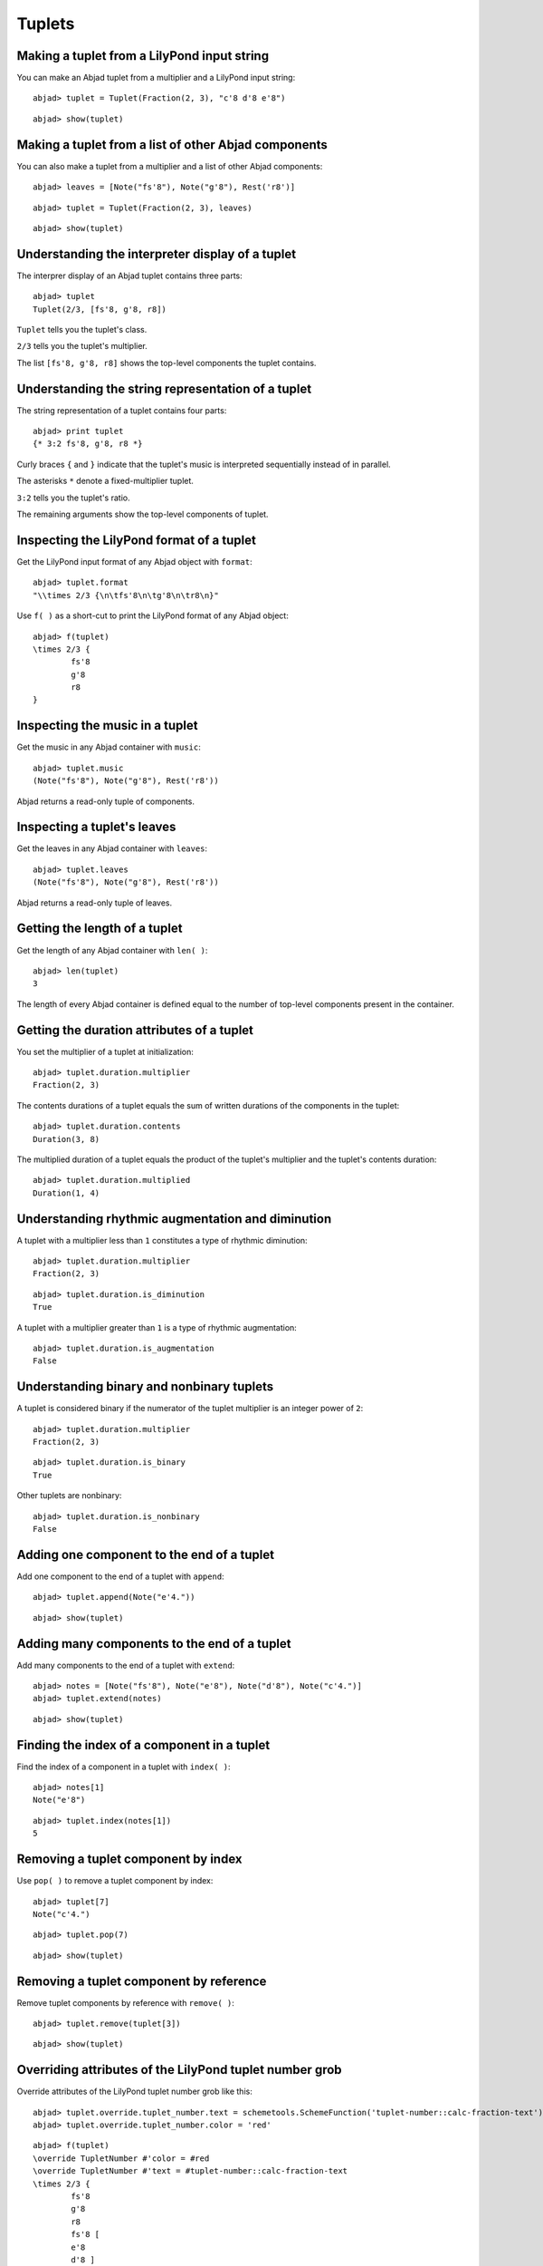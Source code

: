 Tuplets
=======

Making a tuplet from a LilyPond input string
--------------------------------------------

You can make an Abjad tuplet from a multiplier and a LilyPond input string:

::

	abjad> tuplet = Tuplet(Fraction(2, 3), "c'8 d'8 e'8")


::

	abjad> show(tuplet)

.. image:: images/example-1.png

Making a tuplet from a list of other Abjad components
-----------------------------------------------------

You can also make a tuplet from a multiplier and a list of other Abjad components:

::

	abjad> leaves = [Note("fs'8"), Note("g'8"), Rest('r8')]


::

	abjad> tuplet = Tuplet(Fraction(2, 3), leaves)


::

	abjad> show(tuplet)

.. image:: images/example-2.png

Understanding the interpreter display of a tuplet
-------------------------------------------------

The interprer display of an Abjad tuplet contains three parts:

::

	abjad> tuplet
	Tuplet(2/3, [fs'8, g'8, r8])


``Tuplet`` tells you the tuplet's class.

``2/3`` tells you the tuplet's multiplier.

The list ``[fs'8, g'8, r8]`` shows the top-level components the tuplet contains.

Understanding the string representation of a tuplet
---------------------------------------------------

The string representation of a tuplet contains four parts:

::

	abjad> print tuplet
	{* 3:2 fs'8, g'8, r8 *}


Curly braces ``{`` and ``}`` indicate that the tuplet's music is interpreted sequentially
instead of in parallel.

The asterisks ``*`` denote a fixed-multiplier tuplet.

``3:2`` tells you the tuplet's ratio.

The remaining arguments show the top-level components of tuplet.

Inspecting the LilyPond format of a tuplet
------------------------------------------

Get the LilyPond input format of any Abjad object with ``format``:

::

	abjad> tuplet.format
	"\\times 2/3 {\n\tfs'8\n\tg'8\n\tr8\n}"


Use ``f( )`` as a short-cut to print the LilyPond format of any Abjad object:

::

	abjad> f(tuplet)
	\times 2/3 {
		fs'8
		g'8
		r8
	}


Inspecting the music in a tuplet
--------------------------------

Get the music in any Abjad container with ``music``:

::

	abjad> tuplet.music
	(Note("fs'8"), Note("g'8"), Rest('r8'))


Abjad returns a read-only tuple of components.

Inspecting a tuplet's leaves
----------------------------

Get the leaves in any Abjad container with ``leaves``:

::

	abjad> tuplet.leaves
	(Note("fs'8"), Note("g'8"), Rest('r8'))


Abjad returns a read-only tuple of leaves.

Getting the length of a tuplet
------------------------------

Get the length of any Abjad container with ``len( )``:

::

	abjad> len(tuplet)
	3


The length of every Abjad container is defined equal to the number of 
top-level components present in the container.

Getting the duration attributes of a tuplet
-------------------------------------------

You set the multiplier of a tuplet at initialization:

::

	abjad> tuplet.duration.multiplier
	Fraction(2, 3)


The contents durations of a tuplet equals the sum of written durations of the components in the tuplet:

::

	abjad> tuplet.duration.contents
	Duration(3, 8)


The multiplied duration of a tuplet equals the product of the tuplet's multiplier 
and the tuplet's contents duration:

::

	abjad> tuplet.duration.multiplied
	Duration(1, 4)


Understanding rhythmic augmentation and diminution
--------------------------------------------------

A tuplet with a multiplier less than ``1`` constitutes a type of rhythmic diminution:

::

	abjad> tuplet.duration.multiplier
	Fraction(2, 3)


::

	abjad> tuplet.duration.is_diminution
	True


A tuplet with a multiplier greater than ``1`` is a type of rhythmic augmentation:

::

	abjad> tuplet.duration.is_augmentation
	False


Understanding binary and nonbinary tuplets
------------------------------------------

A tuplet is considered binary if the numerator of the tuplet multiplier is an integer power of ``2``:

::

	abjad> tuplet.duration.multiplier
	Fraction(2, 3)


::

	abjad> tuplet.duration.is_binary
	True


Other tuplets are nonbinary:

::

	abjad> tuplet.duration.is_nonbinary
	False


Adding one component to the end of a tuplet
--------------------------------------------

Add one component to the end of a tuplet with ``append``:

::

	abjad> tuplet.append(Note("e'4."))


::

	abjad> show(tuplet)

.. image:: images/example-3.png

Adding many components to the end of a tuplet
---------------------------------------------

Add many components to the end of a tuplet with ``extend``:

::

	abjad> notes = [Note("fs'8"), Note("e'8"), Note("d'8"), Note("c'4.")]
	abjad> tuplet.extend(notes)


::

	abjad> show(tuplet)

.. image:: images/example-4.png

Finding the index of a component in a tuplet
--------------------------------------------

Find the index of a component in a tuplet with ``index( )``:

::

	abjad> notes[1]
	Note("e'8")


::

	abjad> tuplet.index(notes[1])
	5


Removing a tuplet component by index
------------------------------------

Use ``pop( )`` to remove a tuplet component by index:

::

	abjad> tuplet[7]
	Note("c'4.")


::

	abjad> tuplet.pop(7)


::

	abjad> show(tuplet)

.. image:: images/example-5.png

Removing a tuplet component by reference
----------------------------------------

Remove tuplet components by reference with ``remove( )``:

::

	abjad> tuplet.remove(tuplet[3])


::

	abjad> show(tuplet)

.. image:: images/example-6.png

Overriding attributes of the LilyPond tuplet number grob
--------------------------------------------------------

Override attributes of the LilyPond tuplet number grob like this:

::

	abjad> tuplet.override.tuplet_number.text = schemetools.SchemeFunction('tuplet-number::calc-fraction-text')
	abjad> tuplet.override.tuplet_number.color = 'red'


::

	abjad> f(tuplet)
	\override TupletNumber #'color = #red
	\override TupletNumber #'text = #tuplet-number::calc-fraction-text
	\times 2/3 {
		fs'8
		g'8
		r8
		fs'8 [
		e'8
		d'8 ]
	}
	\revert TupletNumber #'color
	\revert TupletNumber #'text


::

	abjad> show(tuplet)

.. image:: images/example-7.png

See the LilyPond docs for lists of grob attributes available.

Overriding attributes of the LilyPond tuplet bracket grob
---------------------------------------------------------

Override attributes of the LilyPond tuplet bracket grob like this:

::

	abjad> tuplet.override.tuplet_bracket.color = 'red'


::

	abjad> f(tuplet)
	\override TupletBracket #'color = #red
	\override TupletNumber #'color = #red
	\override TupletNumber #'text = #tuplet-number::calc-fraction-text
	\times 2/3 {
		fs'8
		g'8
		r8
		fs'8 [
		e'8
		d'8 ]
	}
	\revert TupletBracket #'color
	\revert TupletNumber #'color
	\revert TupletNumber #'text


::

	abjad> show(tuplet)

.. image:: images/example-8.png

See the LilyPond docs for lists of grob attributes available.
